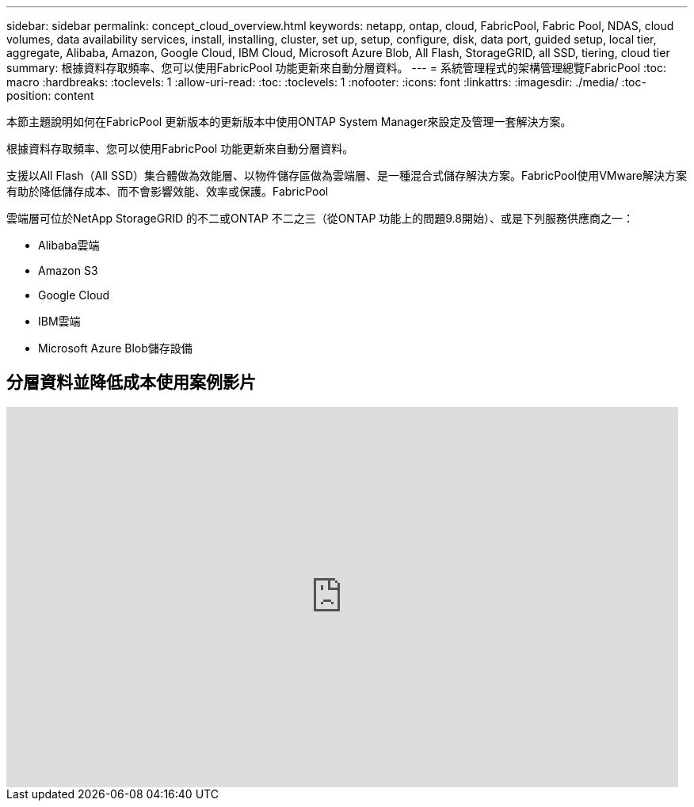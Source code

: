 ---
sidebar: sidebar 
permalink: concept_cloud_overview.html 
keywords: netapp, ontap, cloud, FabricPool, Fabric Pool, NDAS, cloud volumes, data availability services, install, installing, cluster, set up, setup, configure, disk, data port, guided setup, local tier, aggregate, Alibaba, Amazon, Google Cloud, IBM Cloud, Microsoft Azure Blob, All Flash, StorageGRID, all SSD, tiering, cloud tier 
summary: 根據資料存取頻率、您可以使用FabricPool 功能更新來自動分層資料。 
---
= 系統管理程式的架構管理總覽FabricPool
:toc: macro
:hardbreaks:
:toclevels: 1
:allow-uri-read: 
:toc: 
:toclevels: 1
:nofooter: 
:icons: font
:linkattrs: 
:imagesdir: ./media/
:toc-position: content


[role="lead"]
本節主題說明如何在FabricPool 更新版本的更新版本中使用ONTAP System Manager來設定及管理一套解決方案。

根據資料存取頻率、您可以使用FabricPool 功能更新來自動分層資料。

支援以All Flash（All SSD）集合體做為效能層、以物件儲存區做為雲端層、是一種混合式儲存解決方案。FabricPool使用VMware解決方案有助於降低儲存成本、而不會影響效能、效率或保護。FabricPool

雲端層可位於NetApp StorageGRID 的不二或ONTAP 不二之三（從ONTAP 功能上的問題9.8開始）、或是下列服務供應商之一：

* Alibaba雲端
* Amazon S3
* Google Cloud
* IBM雲端
* Microsoft Azure Blob儲存設備




== 分層資料並降低成本使用案例影片

video::Vs1-WMvj9fI[youtube,width=848,height=480]